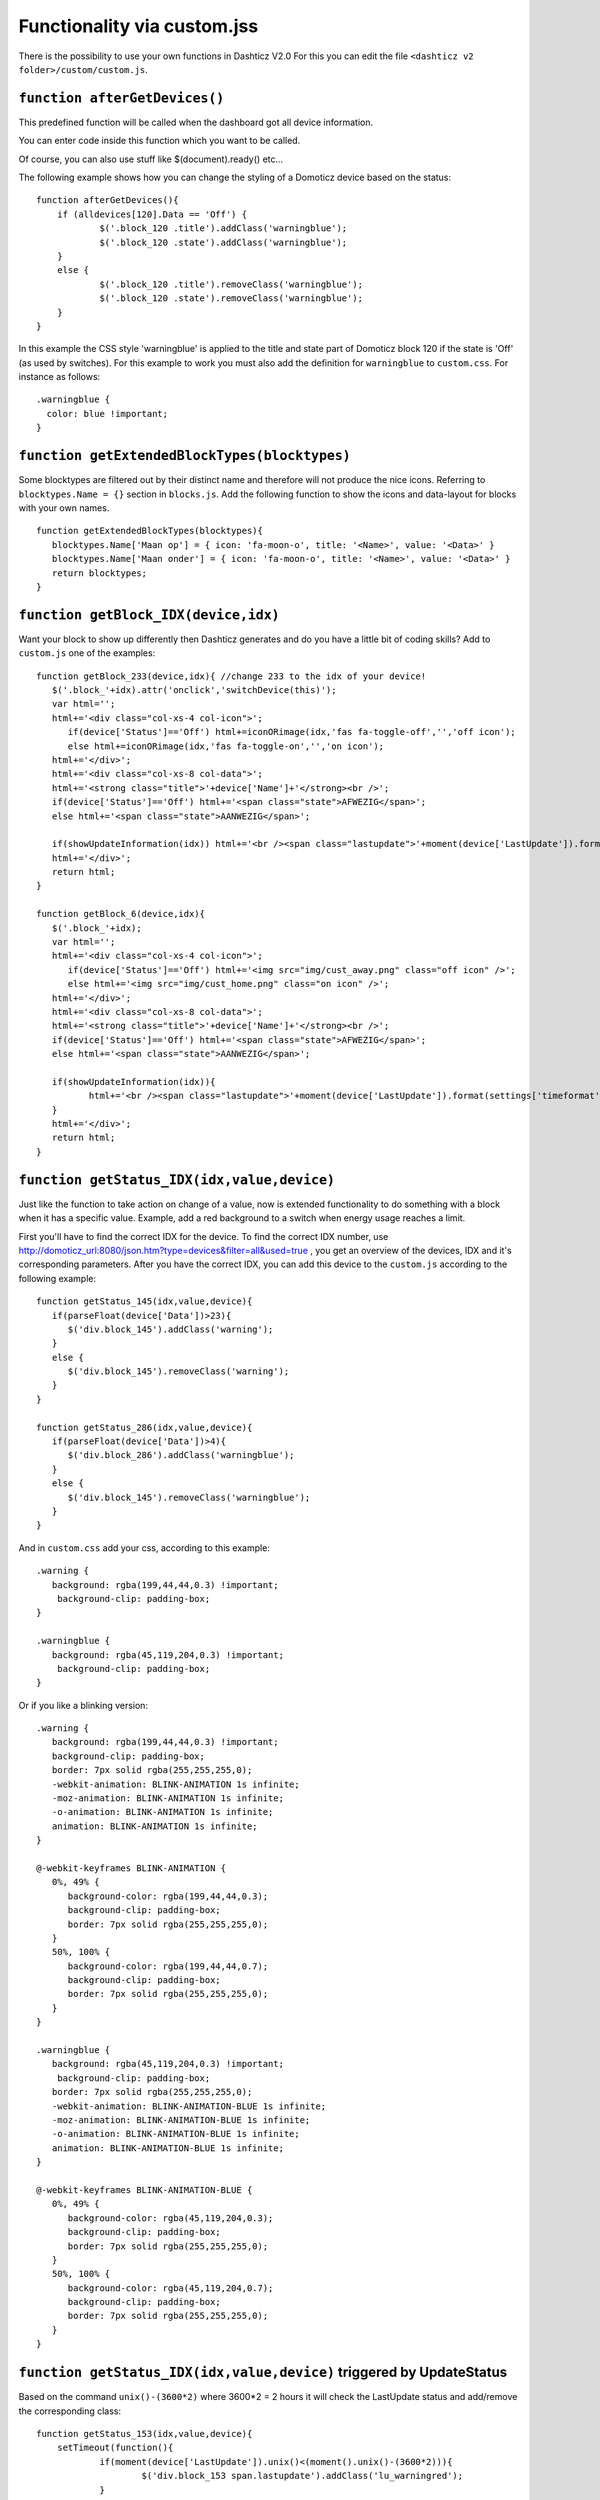 Functionality via custom.jss
############################

There is the possibility to use your own functions in Dashticz V2.0
For this you can edit the file ``<dashticz v2 folder>/custom/custom.js``.

``function afterGetDevices()``
------------------------------

This predefined function will be called when the dashboard got all device information.

You can enter code inside this function which you want to be called.

Of course, you can also use stuff like $(document).ready() etc...

The following example shows how you can change the styling of a Domoticz device based on the status::

    function afterGetDevices(){
        if (alldevices[120].Data == 'Off') {
      		$('.block_120 .title').addClass('warningblue');
      		$('.block_120 .state').addClass('warningblue');
       	}
       	else {	 
      		$('.block_120 .title').removeClass('warningblue');
      		$('.block_120 .state').removeClass('warningblue');
       	}	
    }

In this example the CSS style 'warningblue' is applied to the title and state part of Domoticz block 120 if the state is 'Off' (as used by switches).
For this example to work you must also add the definition for ``warningblue`` to ``custom.css``. For instance as follows::

    .warningblue {
      color: blue !important;
    }




``function getExtendedBlockTypes(blocktypes)``
----------------------------------------------

Some blocktypes are filtered out by their distinct name and therefore will not produce the nice icons. Referring to ``blocktypes.Name = {}`` section in ``blocks.js``.
Add the following function to show the icons and data-layout for blocks with your own names.

::

    function getExtendedBlockTypes(blocktypes){
       blocktypes.Name['Maan op'] = { icon: 'fa-moon-o', title: '<Name>', value: '<Data>' }
       blocktypes.Name['Maan onder'] = { icon: 'fa-moon-o', title: '<Name>', value: '<Data>' }
       return blocktypes;
    }


``function getBlock_IDX(device,idx)``
--------------------------------------

Want your block to show up differently then Dashticz generates and do you have a little bit of coding skills?
Add to ``custom.js`` one of the examples::

    function getBlock_233(device,idx){ //change 233 to the idx of your device!
       $('.block_'+idx).attr('onclick','switchDevice(this)');
       var html='';
       html+='<div class="col-xs-4 col-icon">';
          if(device['Status']=='Off') html+=iconORimage(idx,'fas fa-toggle-off','','off icon');
          else html+=iconORimage(idx,'fas fa-toggle-on','','on icon');
       html+='</div>';
       html+='<div class="col-xs-8 col-data">';
       html+='<strong class="title">'+device['Name']+'</strong><br />';
       if(device['Status']=='Off') html+='<span class="state">AFWEZIG</span>';
       else html+='<span class="state">AANWEZIG</span>';

       if(showUpdateInformation(idx)) html+='<br /><span class="lastupdate">'+moment(device['LastUpdate']).format(settings['timeformat'])+'</span>';
       html+='</div>';
       return html;
    }

    function getBlock_6(device,idx){ 
       $('.block_'+idx);
       var html='';
       html+='<div class="col-xs-4 col-icon">';
          if(device['Status']=='Off') html+='<img src="img/cust_away.png" class="off icon" />';
          else html+='<img src="img/cust_home.png" class="on icon" />';
       html+='</div>';
       html+='<div class="col-xs-8 col-data">';
       html+='<strong class="title">'+device['Name']+'</strong><br />';
       if(device['Status']=='Off') html+='<span class="state">AFWEZIG</span>';
       else html+='<span class="state">AANWEZIG</span>';

       if(showUpdateInformation(idx)){
              html+='<br /><span class="lastupdate">'+moment(device['LastUpdate']).format(settings['timeformat'])+'</span>';
       }
       html+='</div>';
       return html;
    }


``function getStatus_IDX(idx,value,device)``
--------------------------------------------

Just like the function to take action on change of a value, now is extended functionality to do something with a block when it has a specific value.
Example, add a red background to a switch when energy usage reaches a limit.

First you'll have to find the correct IDX for the device. To find the correct IDX number, use http://domoticz_url:8080/json.htm?type=devices&filter=all&used=true , you get an overview of the devices, IDX and it's corresponding parameters.
After you have the correct IDX, you can add this device to the ``custom.js`` according to the following example::

    function getStatus_145(idx,value,device){
       if(parseFloat(device['Data'])>23){
          $('div.block_145').addClass('warning');
       }
       else {
          $('div.block_145').removeClass('warning');
       }
    }

    function getStatus_286(idx,value,device){
       if(parseFloat(device['Data'])>4){
          $('div.block_286').addClass('warningblue');
       }
       else {
          $('div.block_145').removeClass('warningblue');
       }
    }

And in ``custom.css`` add your css, according to this example::
 
    .warning {
       background: rgba(199,44,44,0.3) !important;
        background-clip: padding-box;
    }

    .warningblue {
       background: rgba(45,119,204,0.3) !important;
        background-clip: padding-box;
    }

Or if you like a blinking version::

    .warning {
       background: rgba(199,44,44,0.3) !important;
       background-clip: padding-box;
       border: 7px solid rgba(255,255,255,0);
       -webkit-animation: BLINK-ANIMATION 1s infinite;
       -moz-animation: BLINK-ANIMATION 1s infinite;
       -o-animation: BLINK-ANIMATION 1s infinite;
       animation: BLINK-ANIMATION 1s infinite;
    }

    @-webkit-keyframes BLINK-ANIMATION {
       0%, 49% {
          background-color: rgba(199,44,44,0.3);
          background-clip: padding-box;
          border: 7px solid rgba(255,255,255,0);
       }
       50%, 100% {
          background-color: rgba(199,44,44,0.7);
          background-clip: padding-box;
          border: 7px solid rgba(255,255,255,0);
       }
    }

    .warningblue {
       background: rgba(45,119,204,0.3) !important;
        background-clip: padding-box;
       border: 7px solid rgba(255,255,255,0);
       -webkit-animation: BLINK-ANIMATION-BLUE 1s infinite;
       -moz-animation: BLINK-ANIMATION-BLUE 1s infinite;
       -o-animation: BLINK-ANIMATION-BLUE 1s infinite;
       animation: BLINK-ANIMATION-BLUE 1s infinite;
    }

    @-webkit-keyframes BLINK-ANIMATION-BLUE {
       0%, 49% {
          background-color: rgba(45,119,204,0.3);
          background-clip: padding-box;
          border: 7px solid rgba(255,255,255,0);
       }
       50%, 100% {
          background-color: rgba(45,119,204,0.7);
          background-clip: padding-box;
          border: 7px solid rgba(255,255,255,0);
       }
    }


``function getStatus_IDX(idx,value,device)`` triggered by UpdateStatus
----------------------------------------------------------------------

Based on the command ``unix()-(3600*2)`` where 3600*2 = 2 hours it will check the LastUpdate status and add/remove the corresponding class::

    function getStatus_153(idx,value,device){
    	setTimeout(function(){
    		if(moment(device['LastUpdate']).unix()<(moment().unix()-(3600*2))){
    			$('div.block_153 span.lastupdate').addClass('lu_warningred');
    		}
    		else {
    			$('div.block_153 span.lastupdate').removeClass('lu_warningred');
    		}
    	},1000);
    }

More about other json commands, you can find in the Domoticz wiki: https://www.domoticz.com/wiki/Domoticz_API/JSON_URL%27s#Get_all_devices_of_a_certain_type

``function getChange_IDX(idx,value,device)``
~~~~~~~~~~~~~~~~~~~~~~~~~~~~~~~~~~~~~~~~~~~~

This function gets called when the value of a Domoticz device changes.
